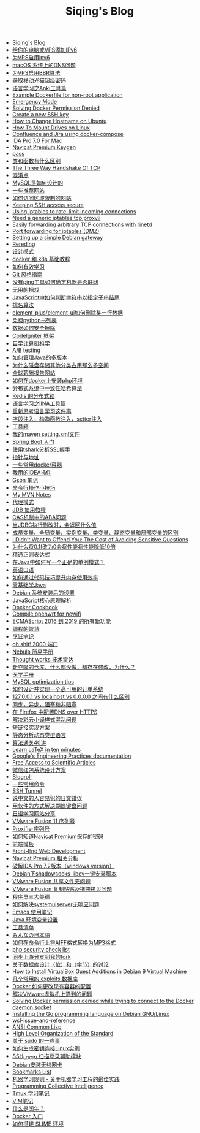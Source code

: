 #+TITLE: Siqing's Blog

- [[file:index.org][Siqing's Blog]]
- [[file:add-an-IPv6-to-your-vps.org][给你的电脑或VPS添加IPv6]]
- [[file:enable-ipv6-for-your-vps.org][为VPS启用ipv6]]
- [[file:dns-issue-on-macos.org][macOS 系统上的DNS问题]]
- [[file:enable-bbr-for-vps.org][为VPS启用BBR算法]]
- [[file:get-the-china-mobile-modem-super-password.org][获取移动光猫超级密码]]
- [[file:anki-tools-for-language-learning.org][语言学习之Anki工具篇]]
- [[file:example-dockerfile-for-non-root-application.org][Example Dockerfile for non-root application]]
- [[file:emergency-mode.org][Emergency Mode]]
- [[file:solving-docker-permission-denied.org][Solving Docker Permission Denied]]
- [[file:create-a-new-ssh-key.org][Create a new SSH key]]
- [[file:how-to-change-hostname-on-ubuntu.org][How to Change Hostname on Ubuntu]]
- [[file:how-to-mount-drives-on-linux.org][How To Mount Drives on Linux]]
- [[file:atlassian-confluence-and-jira-useing-docker-compose.org][Confluence and Jira using docker-compose]]
- [[file:ida-pro-7.0-for-mac.org][IDA Pro 7.0 For Mac]]
- [[file:navicat-keygen.org][Navicat Premium Keygen]]
- [[file:pass.org][pass]]
- [[file:what-is-the-difference-between-class-and-function.org][类和函数有什么区别]]
- [[file:tcp-three-way-handshake.org][The Three Way Handshake Of TCP]]
- [[file:confusion-points.org][混淆点]]
- [[file:how-mysql-is-designed.org][MySQL是如何设计的]]
- [[file:some-recommended-websites.org][一些推荐网站]]
- [[file:how-to-access-blocked-or-region-restricted-websites.org][如何访问区域限制的网站]]
- [[file:keeping-ssh-access-secure.org][Keeping SSH access secure]]
- [[file:using-iptables-to-rate-limit-incoming-connections.org][Using iptables to rate-limit incoming connections]]
- [[file:need-a-generic-iptables-tcp-proxy.org][Need a generic iptables tcp proxy?]]
- [[file:easily-forwarding-arbitrary-tcp-connections-with-rinetd.org][Easily forwarding arbitrary TCP connections with rinetd]]
- [[file:port-forwarding-for-iptables.org][Port forwarding for iptables (DMZ)]]
- [[file:setting-up-a-simple-debian-gateway.org][Setting up a simple Debian gateway]]
- [[file:rereading.org][Rereding]]
- [[file:design-patterns.org][设计模式]]
- [[file:docker-and-k8s-basic-guide.org][docker 和 k8s 基础教程]]
- [[file:how-to-learn-efficiently.org][如何有效学习]]
- [[file:git-style-guide.org][Git 风格指南]]
- [[file:how-can-i-determine-if-a-machine-is-online-without-using-ping.org][没有ping工具如何确定机器是否联网]]
- [[file:useless-tricks.org][无用的把戏]]
- [[file:how-to-determine-whether-a-string-ends-with-a-specified-substring.org][JavaScript中如何判断字符串以指定子串结尾]]
- [[file:ranking-algorithm.org][排名算法]]
- [[file:how-to-delete-column-in-el-table-of-element-plus.org][element-plus/element-ui如何删除某一行数据]]
- [[file:legally-free-python-books-list.org][免费python书列表]]
- [[file:data-erasure.org][数据如何安全擦除]]
- [[file:codeigniter-framework-explained.org][CodeIgniter 框架]]
- [[file:teachyourselfcs.org][自学计算机科学]]
- [[file:ab-testing.org][A/B testing]]
- [[file:how-to-manage-multiple-version-of-java.org][如何管理Java的多版本]]
- [[file:why-does-disk-storage-of-other-categories-take-up-so-much-space.org][为什么磁盘存储其他分类占用那么多空间]]
- [[file:salary-submissions.org][全球薪酬报告网站]]
- [[file:how-to-install-php-environment-on-docker.org][如何在docker上安装php环境]]
- [[file:consistent-hash.org][分布式系统中一致性哈希算法]]
- [[file:distributed-locks-for-redis.org][Redis 的分布式锁]]
- [[file:iina-tools-for-language-learning.org][语言学习之IINA工具篇]]
- [[file:rethinking-language-learning.org][重新思考语言学习这件事]]
- [[file:about-field-injection-versus-constructor-injection-versus-setter-injection.org][字段注入，构造函数注入，setter注入]]
- [[file:list.org][工具箱]]
- [[file:my-setting-file-of-maven.org][我的maven setting.xml文件]]
- [[file:getting-started-with-spring-boot.org][Spring Boot 入门]]
- [[file:using-tshark-to-analyze-the-ssl-handshake.org][使用tshark分析SSL握手]]
- [[file:pointer-and-address.org][指针与地址]]
- [[file:some-commonly-used-docker-containers.org][一些常用docker容器]]
- [[file:i-use-the-idea-plugin.org][我用的IDEA插件]]
- [[file:my-gson-notes.org][Gson 笔记]]
- [[file:commandline-tips.org][命令行操作小技巧]]
- [[file:my-mvn-notes.org][My MVN Notes]]
- [[file:proxy-mode.org][代理模式]]
- [[file:jdb-tutorial.org][JDB 使用教程]]
- [[file:aba-issue-of-cas.org][CAS机制中的ABA问题]]
- [[file:how-to-tell-number-of-rows-changed-from-jdbc-execution.org][当JDBC执行删改时，会返回什么值]]
- [[file:difference-between-variables.org][成员变量、全局变量、实例变量、类变量、静态变量和局部变量的区别]]
- [[file:the-cost-of-avoiding-sensitive-questions.org][I Didn’t Want to Offend You: The Cost of Avoiding Sensitive Questions]]
- [[file:why-does-changing-0.1f-to-0-slow-down-performance-by-10x.org][为什么将0.1f改为0会将性能将性能降低10倍]]
- [[file:mastering-regular-expressions.org][精通正则表达式]]
- [[file:how-to-write-a-correct-singleton-pattern-in-java.org][在Java中如何写一个正确的单例模式？]]
- [[file:spoken-englist.org][英语口语]]
- [[file:how-to-improve-memory-efficiency-through-code-skills.org][如何通过代码技巧提升内存使用效率]]
- [[file:learning-java.org][零基础学Java]]
- [[file:the-debian-system-setup.org][Debian 系统安装后的设置]]
- [[file:javascript-core-principles-parsing.org][JavaScript核心原理解析]]
- [[file:docker-cookbook.org][Docker Cookbook]]
- [[file:compile-openwrt-for-newifi.org][Compile openwrt for newifi]]
- [[file:everthing-from-es-2016-to-es2019.org][ECMAScript 2016 到 2019 的所有新功能]]
- [[file:programming-philosophy.org][编程的智慧]]
- [[file:cooking-notes.org][烹饪笔记]]
- [[file:oh-shit-2000-port.org][oh shit! 2000 端口]]
- [[file:simple-tutorial-for-nubula.org][Nebula 简易手册]]
- [[file:technology-radar.org][Thought works 技术雷达]]
- [[file:cloning-a-git-repo-and-it-already-has-a-dirty-working.org][新克隆的仓库，什么都没做，却存在修改，为什么？]]
- [[file:medical-handbook.org][医学手册]]
- [[file:mysql-optimization-tips.org][MySQL optimization tips]]
- [[file:how-to-design-and-implement-a-highly-available-order-system.org][如何设计并实现一个高可用的订单系统]]
- [[file:what-is-the-difference-between-localhost-vs-127-0-0-1-vs-0-0-0-0.org][127.0.0.1 vs localhost vs 0.0.0.0 之间有什么区别]]
- [[file:asynchronous-vs-non-blocking.org][同步，异步，阻塞和非阻塞]]
- [[file:configure-dns-over-https-in-firefox.org][在 Firefox 中配置DNS over HTTPS]]
- [[file:lingocloud-css-issue.org][解决彩云小译样式混乱问题]]
- [[file:short-url-solutions.org][短链接实现方案]]
- [[file:static-analysis-of-dynamically-typed-languages.org][静态分析动态类型语言]]
- [[file:algorithm.org][算法通关40讲]]
- [[file:learn-LaTex-in-ten-minutes.org][Learn LaTeX in ten minutes]]
- [[file:googles-engineering-practices-documentation.org][Google's Engineering Practices documentation]]
- [[file:free-access-to-scientific-articles.org][Free Access to Scientific Articles]]
- [[file:wechat-red-envelope-system-design.org][微信红包系统设计方案]]
- [[file:blogroll.org][Blogroll]]
- [[file:some-common-command.org][一些常用命令]]
- [[file:ssh-tunnel.org][SSH Tunnel]]
- [[file:japanese-errors-that-are-easy-for-chinese-speaker.org][说中文的人容易犯的日文错误]]
- [[file:double-key-press-issue-on-butterfly-keyboard.org][用软件的方式解决蝴蝶键盘问题]]
- [[file:japanese-learning-website-sharing.org][日语学习网站分享]]
- [[file:the-vmware-fusion-professional-version-11-license.org][VMware Fusion 11 序列号]]
- [[file:the-proxifier-license.org][Proxifier序列号]]
- [[file:how-to-know-the-password-saved-by-navicat-preminum.org][如何知道Navicat Premium保存的密码]]
- [[file:template.org][前端模板]]
- [[file:front-end-webdevelopment.org][Front-End Web Development]]
- [[file:a-keygen-for-navicat.org][Navicat Premium 相关分析]]
- [[file:hacking-ida-pro-installer-of-windows-version.org][破解IDA Pro 7.2版本（windows version）]]
- [[file:shadowsocks-libev-one-click-install-shell-script-for-Debian.org][Debian下shadowsocks-libev一键安装脚本]]
- [[file:shared-folders-issue-for-vmware-fusion.org][VMware Fusion 共享文件夹问题]]
- [[file:copy-and-paste-issue-via-vmware-fusion.org][VMware Fusion 复制粘贴及拖拽拷贝问题]]
- [[file:three-virtues-of-programmer.org][程序员三大美德]]
- [[file:how-to-solve-the-problem-of-systemuiserver-no-response.org][如何解决systemuiserver无响应问题]]
- [[file:the-emacs-note.org][Emacs 使用笔记]]
- [[file:java-enviroment-variable-setting.org][Java 环境变量设置]]
- [[file:my-tool-list.org][工具清单]]
- [[file:learning-japanese.org][みんなの日本語]]
- [[file:how-to-convert-aiff-to-mp3-on-command-line.org][如何在命令行上将AIFF格式转换为MP3格式]]
- [[file:php-security-check-list.org][php security check list]]
- [[file:syncing-upstream-branches-in-my-fork.org][同步上游分支到我的fork]]
- [[file:about-bit-and-byte-of-database.org][关于数据库设计（位）和（字节）的讨论]]
- [[file:install-virtualbox-guest-additions-debian-9-stretch.org][How to Install VirtualBox Guest Additions in Debian 9 Virtual Machine]]
- [[file:the-exploits-database-sites.org][几个常用的 exploits 数据库]]
- [[file:the-docker-config.org][Docker 如何更改现有容器的配置]]
- [[file:solving-the-vmware-virtual-machine-issues.org][解决VMware虚拟机上遇到的问题]]
- [[file:solving-docker-permission-denied-while-trying-to-connect-to-the-docker-daemon-socket.org][Solving Docker permission denied while trying to connect to the Docker daemon socket]]
- [[file:installing-the-Go-programming-language-on-Debian.org][Installing the Go programming language on Debian GNU/Linux]]
- [[file:wsl-issue.org][wsl-issue-and-reference]]
- [[file:ansi-common-lisp.org][ANSI Common Lisp]]
- [[file:high-level-organization-of-the-standard.org][High Level Organization of the Standard]]
- [[file:sudo.org][关于 sudo 的一些事]]
- [[file:generate-ssh-key-to-connect-host.org][如何生成密钥连接Linux实例]]
- [[file:scanner-ssh-auxiliary-modules.org][SSH_LOGIN 扫描登录辅助模块]]
- [[file:debian-install-wireless-network-card.org][Debian安装无线网卡]]
- [[file:bookmarks-list.org][Bookmarks List]]
- [[file:rules-of-machine-learning.org][机器学习规则 - 关于机器学习工程的最佳实践]]
- [[file:programming-collective-intelligence.org][Programming Collective Intelligence]]
- [[file:the-tmux-guide.org][Tmux 学习笔记]]
- [[file:the-vim-note.org][VIM笔记]]
- [[file:what-is-a-leap-year.org][什么是闰年？]]
- [[file:get-started-with-docker.org][Docker 入门]]
- [[file:the-common-lisp-development-environment.org][如何搭建 SLIME 环境]]